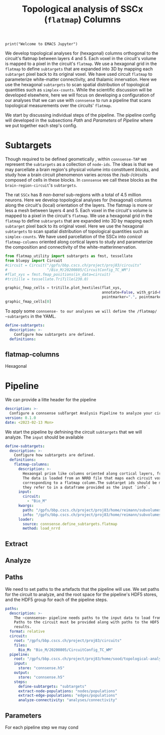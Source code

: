 #+PROPERTY: header-args:jupyter-python :session ~/jupyter-run/active-topo-2-ssh.json
#+PROPERTY: header-args:jupyter :session ~/jupyter-run/active-topo-2-ssh.json

#+begin_src jupyter
print("Welcome to EMACS Jupyter")
#+end_src

#+RESULTS:
: Welcome to EMACS Jupyter

#+STARTUP: :OVERVIEW

#+title: Topological analysis of SSCx (~flatmap~) Columns
We develop topological analyses for (hexagonal) columns orthogonal to the circuit's flatmap between layers 4 and 5. Each voxel in the circuit's volume is mapped to a pixel in the circuit's ~flatmap~. We use a hexagonal grid in the ~flatmap~ to define ~subtargets~ that are expanded into 3D by mapping each ~subtarget~ pixel back to its original voxel. We have used circuit ~flatmap~ to parameterize white-matter connectivity, and thalamic innervation. Here we use the hexagonal ~subtargets~ to scan spatial distribution of topological quantities such as ~simplex-counts~. While the scientific discussion will be developed elsewhere, here we will focus on developing a configuration of our analyses that we can use with ~connsense~ to run a pipeline that scans topological measurements over the circuits' ~flatmap~.


We start by discussing individual steps of the pipeline. The pipeline config will developed in the subsections [[Path]] and [[Parameters]] of [[Pipeline]] where we put together each step's config.

* Setup :noexport:
In our discussion we will use ~Python~ code. We can interact with the code using this setup.
#+name: notebook-init
#+begin_src jupyter-python
from importlib import reload
from collections.abc import Mapping
from collections import OrderedDict
from pprint import pprint, pformat
from pathlib import Path

import numpy as np
import pandas as pd

import matplotlib

reload(matplotlib)
from matplotlib import pylab as plt
import seaborn as sbn
GOLDEN = (1. + np.sqrt(5.))/2.

from IPython.display import display

from bluepy import Synapse, Cell, Circuit

print("We will plot golden aspect ratios: ", GOLDEN)
#+end_src

** Workspaces
We have run ~connsense-CRAP~ for the SSCx dissemination variant /Bio-M/, extracting data that we will use to compute the factology. Here is a list of workspaces we will need to generate factsheets.
#+name: notebook-workspaces-0
#+begin_src jupyter-python
from connsense.develop import (parallelization as cnsprl,
                               topotap as cnstap)
ROOTSPACE = Path("/")
PROJSPACE = ROOTSPACE / "gpfs/bbp.cscs.ch/project/proj83"
SOODSPACE = PROJSPACE / "home/sood"
CONNSPACE = SOODSPACE / "topological-analysis-subvolumes/test/v2"
#+end_src

#+RESULTS: notebook-workspaces-0

We have another ~connsense-TAP~ project defined in,
#+name: notebook-workspaces
#+begin_src jupyter-python :noweb yes
<<notebook-workspaces-0>>
PORTALSPACE = (SOODSPACE / "portal" / "develop" / "factology-v2" / "analyses/connsense"
               / "redefine-subtargets/create-index/morphology-mtypes")
EXPTLSPACE = PORTALSPACE / "experimental"
#+end_src

While test-developing it will be good to have direct access to the ~connsense-TAP-store~ we will use,
** ~connsense~ Modules
#+name: notebook-connsense-tap
#+begin_src jupyter-python
topotap_22 = cnstap.HDFStore(CONNSPACE/"pipeline.yaml", "connsense-2022-12.h5")
topotap = cnstap.HDFStore(CONNSPACE / "pipeline.yaml")
circuit = topotap.get_circuit("Bio_M")
pprint(topotap.analyses)
#+end_src

#+RESULTS: notebook-connsense-tap
:  2023-02-13 13:03:36,259: Load circuit Bio_M
: {'connectivity': {'model-params-dd2': <connsense.develop.topotap.TapDataset object at 0x7ffd4993a520>,
:                   'simplex-counts': <connsense.develop.topotap.TapDataset object at 0x7ffdda624d60>}}

** Notebook template
Finally, here is a template that we can use to start test-developing. We will deposit the code in a sub-directory, of the directory holding this file.
#+begin_src jupyter-python :tangle develop_topotap.py :comments no :noweb yes :padline yes
<<notebook-init>>

<<notebook-workspaces>>

<<notebook-connsense-tap>>

<<notebook-reloads>>
#+end_src

#+RESULTS:
: We will plot golden aspect ratios:  1.618033988749895
:  2023-02-14 16:11:49,403: Load circuit Bio_M
: {'connectivity': {'simplex-counts': <connsense.develop.topotap.TapDataset object at 0x7fff5c260610>}}

* Subtargets
Though required to be defined geometically , within ~connsense-TAP~ we represent the ~subtargets~ as a collection of ~node-ids~. The ideas is that we may parcellate a brain region's physical volume into constituent /blocks/, and study how a brain circuit phenomenon varies across the /sub-/circuits composed of cells in these blocks. In ~connsense~ we call these blocks as the ~brain-region-circuit~'s ~subtargets~.

The rat ~SSCx~ has 8 /non-barrel/ sub-regions with a total of 4.5 million neurons. Here we develop topological analyses for (hexagonal) columns along the circuit's (local) orientation of the layers. The flatmap is more or less a mesh between layers 4 and 5. Each voxel in the circuit's volume is mapped to a pixel in the circuit's ~flatmap~. We use a hexagonal grid in the ~flatmap~ to define ~subtargets~ that are expanded into 3D by mapping each ~subtarget~ pixel back to its original voxel. Here we use the hexagonal ~subtargets~ to scan spatial distribution of topological quantities such as ~simplex-counts~. We have used parcellation of the SSCx into /conical/ ~flatmap-columns~ oriented along cortical layers to study and parameterize the composition and connectivity of the white-matterinnervation.
#+header: :comments both :padline yes :tangle ./develop_topotap.py
#+begin_src jupyter-python :file ./figures/flatmap_hextiles.png
from flatmap_utility import subtargets as fmst, tessellate
from bluepy import Circuit
#circuit = Circuit("/gpfs/bbp.cscs.ch/project/proj83/circuits"
#                  "/Bio_M/20200805/CircuitConfig_TC_WM")
#flat_xys = fmst.fmap_positions(in_data=circuit)
#tritille = tessellate.TriTille(230.0)

graphic_fmap_cells = tritille.plot_hextiles(flat_xys,
                                            annotate=False, with_grid=False,
                                            pointmarker=".", pointmarkersize=0.05)
graphic_fmap_cells[0]
#+end_src

#+attr_html: :width 95%
#+RESULTS:
[[file:./figures/flatmap_hextiles.png]]
To apply some ~connsense- to our analyses we will define the /flatmap/ ~subtargets~ in the YAML.
#+name: define-subtargets
#+header: :comments both :padline no :tangle no
#+begin_src yaml
define-subtargets:
  description: >-
    Configure how subtargets are defined.
  definitions:
#+end_src
** flatmap-columns
Hexagonal

* Pipeline
We can provide a litte header for the pipeline
#+header: :comments both :padline no :tangle ./pipeline.yaml
#+begin_src yaml
description: >-
  Configure a connsense subTarget Analysis Pipeline to analyze your circuit.
version: 0.1.0
date: <2023-02-13 Mon>
#+end_src
We start the pipeline by defnining the circuit ~subtargets~ that we will analyze. The ~input~ should be available
#+name: define-subtargets-flatmap-columns
#+header: :comments both :padline no :tangle no
#+begin_src yaml
define-subtargets:
  description: >-
    Configure how subtargets are defined.
  definitions:
    flatmap-columns:
      description: >-
        Hexaongal prism like columns oriented along cortical layers, from white-matter to pia.
        The data is loaded from an NRRD file that maps each circuit voxel to a subtarget ids
        corresponding to a flatmap column.The subtarget ids should be mapped to the subtargets
        they refer to in a dataframe provided as the input `info`.
      input:
        circuit:
          - "Bio_M"
      kwargs:
        path: "/gpfs/bbp.cscs.ch/project/proj83/home/reimann/subvolumes/column_identities.nrrd"
        info: "/gpfs/bbp.cscs.ch/project/proj83/home/reimann/subvolumes/voxel-based-hex-grid-info.h5"
      loader:
        source: connsense.define_subtargets.flatmap
        method: load_nrrd
#+end_src
** Extract
** Analyze
** Paths
We need to set paths to the artefacts that the pipeline will use. We set paths for the circuit to analyze, and the root space for the pipeline's HDF5 stores, and the HDF5 group for each of the pipeline steps.
#+header: :comments both :padline no :tangle ./pipeline.yaml
#+begin_src yaml
paths:
  description: >-
    The ~connsense~ pipeline needs paths to the input data to load from, and output paths to store data.
    Paths to the circuit must be provided along with paths to the HDF5 archive that will store the pipeline's
    results.
  format: relative
  circuit:
    root: "/gpfs/bbp.cscs.ch/project/proj83/circuits"
    files:
      Bio_M: "Bio_M/20200805/CircuitConfig_TC_WM"
  pipeline:
    root: "/gpfs/bbp.cscs.ch/project/proj83/home/sood/topological-analysis-subvolumes/test/v2"
    input:
      store: "connsense.h5"
    output:
      store: "connsense.h5"
    steps:
      define-subtargets: "subtargets"
      extract-node-populations: "nodes/populations"
      extract-edge-populations: "edges/populations"
      analyze-connectivity: "analyses/connectivity"
#+end_src
** Parameters
For each pipeline step we may cond
